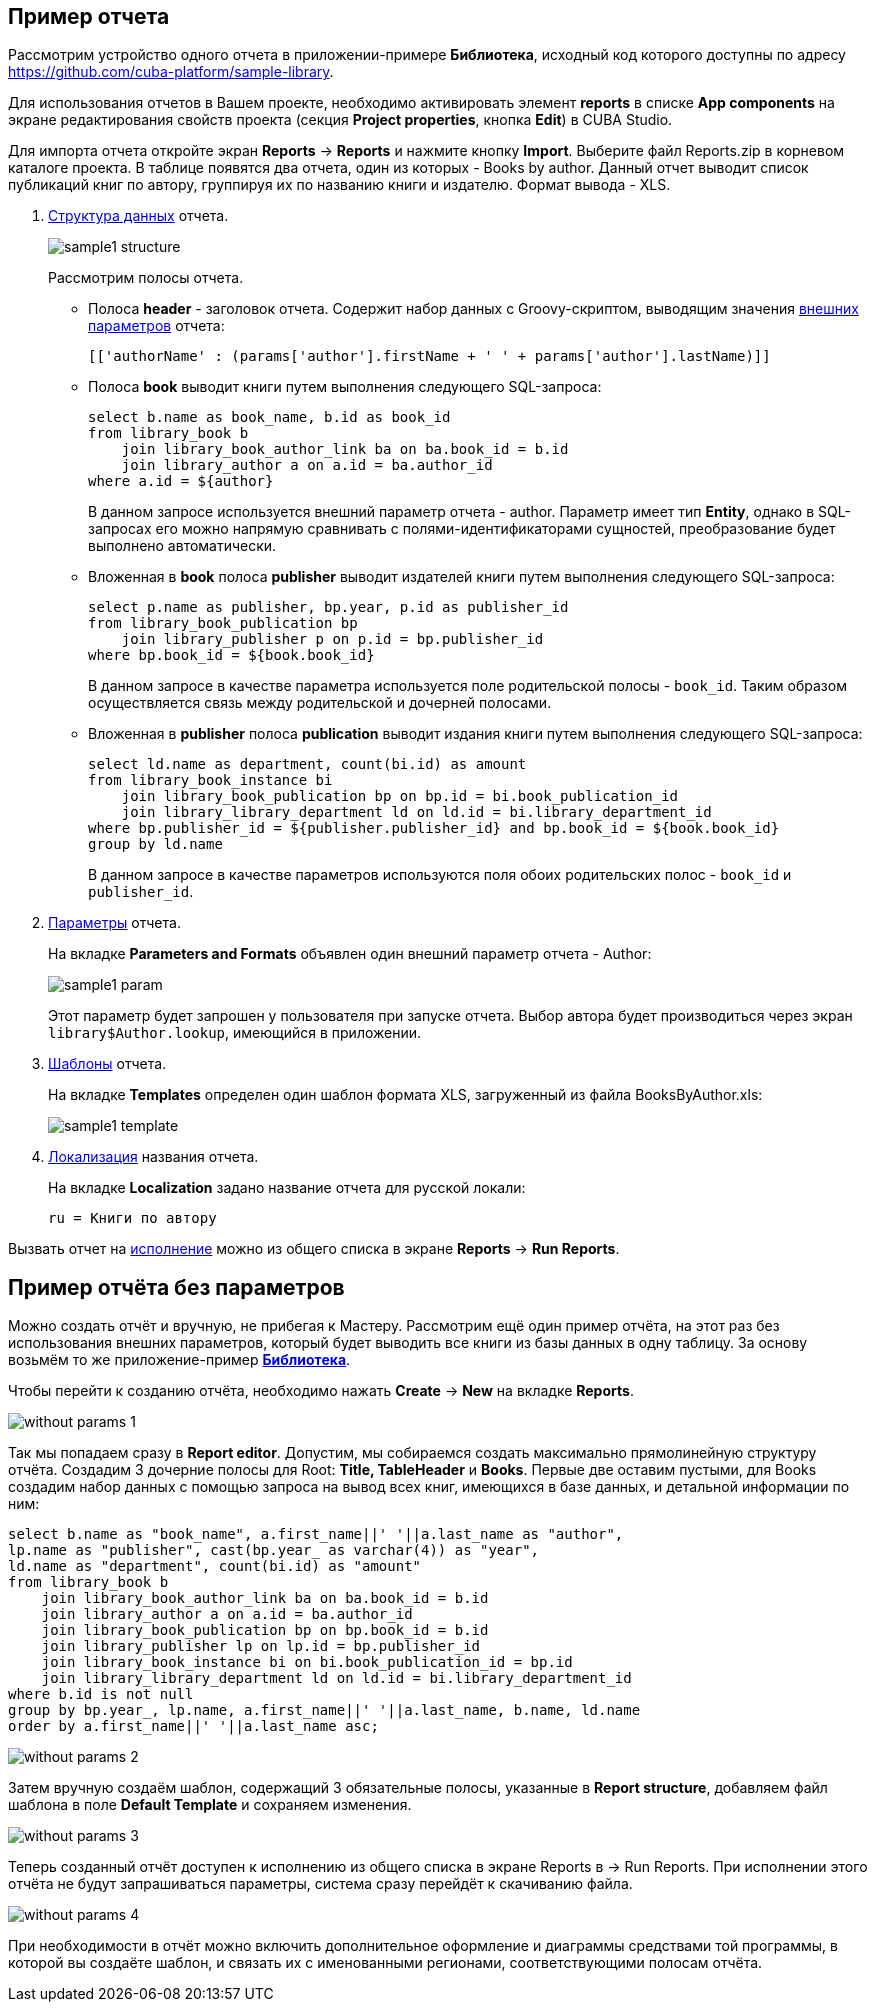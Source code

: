 [[examples]]
== Пример отчета

Рассмотрим устройство одного отчета в приложении-примере *Библиотека*, исходный код которого доступны по адресу https://github.com/cuba-platform/sample-library.

Для использования отчетов в Вашем проекте, необходимо активировать элемент *reports* в списке *App components* на экране
редактирования свойств проекта (секция *Project properties*, кнопка *Edit*) в CUBA Studio.

Для импорта отчета откройте экран *Reports* -> *Reports* и нажмите кнопку *Import*. Выберите файл Reports.zip в корневом каталоге проекта. В таблице появятся два отчета, один из которых - Books by author. Данный отчет выводит список публикаций книг по автору, группируя их по названию книги и издателю. Формат вывода - XLS.

. <<structure,Структура данных>> отчета.
+
--
image::sample1_structure.png[align="center"]

Рассмотрим полосы отчета.

* Полоса *header* - заголовок отчета. Содержит набор данных с Groovy-скриптом, выводящим значения <<parameters,внешних параметров>> отчета:
+
[source, groovy]
----
[['authorName' : (params['author'].firstName + ' ' + params['author'].lastName)]]
----

* Полоса *book* выводит книги путем выполнения следующего SQL-запроса:
+
[source, sql]
----
select b.name as book_name, b.id as book_id
from library_book b 
    join library_book_author_link ba on ba.book_id = b.id
    join library_author a on a.id = ba.author_id
where a.id = ${author}
----
+
В данном запросе используется внешний параметр отчета - author. Параметр имеет тип *Entity*, однако в SQL-запросах его можно напрямую сравнивать с полями-идентификаторами сущностей, преобразование будет выполнено автоматически.

* Вложенная в *book* полоса *publisher* выводит издателей книги путем выполнения следующего SQL-запроса:
+
[source, sql]
----
select p.name as publisher, bp.year, p.id as publisher_id
from library_book_publication bp
    join library_publisher p on p.id = bp.publisher_id
where bp.book_id = ${book.book_id}
----
+
В данном запросе в качестве параметра используется поле родительской полосы - `++book_id++`. Таким образом осуществляется связь между родительской и дочерней полосами.

* Вложенная в *publisher* полоса *publication* выводит издания книги путем выполнения следующего SQL-запроса:
+
[source, sql]
----
select ld.name as department, count(bi.id) as amount
from library_book_instance bi
    join library_book_publication bp on bp.id = bi.book_publication_id
    join library_library_department ld on ld.id = bi.library_department_id
where bp.publisher_id = ${publisher.publisher_id} and bp.book_id = ${book.book_id}
group by ld.name
----
+
В данном запросе в качестве параметров используются поля обоих родительских полос - `++book_id++` и `++publisher_id++`. 
--

. <<parameters,Параметры>> отчета. 
+
--
На вкладке *Parameters and Formats* объявлен один внешний параметр отчета - Author:

image::sample1_param.png[align="center"]

Этот параметр будет запрошен у пользователя при запуске отчета. Выбор автора будет производиться через экран `library$Author.lookup`, имеющийся в приложении.
--

. <<template,Шаблоны>> отчета.
+
На вкладке *Templates* определен один шаблон формата XLS, загруженный из файла BooksByAuthor.xls:
+
image::sample1_template.png[align="center"]

. <<localization,Локализация>> названия отчета.
+
На вкладке *Localization* задано название отчета для русской локали:
+
[source, properties]
----
ru = Книги по автору
----

Вызвать отчет на <<running,исполнение>> можно из общего списка в экране *Reports* -> *Run Reports*.

[[without_params]]
== Пример отчёта без параметров

Можно создать отчёт и вручную, не прибегая к Мастеру. Рассмотрим ещё один пример отчёта, на этот раз без использования внешних параметров, который будет выводить все книги из базы данных в одну таблицу.
За основу возьмём то же приложение-пример https://github.com/cuba-platform/sample-library[*Библиотека*].

Чтобы перейти к созданию отчёта, необходимо нажать *Create* -> *New* на вкладке *Reports*.

image::without_params_1.png[align="center"]

Так мы попадаем сразу в *Report editor*. Допустим, мы собираемся создать максимально прямолинейную структуру отчёта.
Создадим 3 дочерние полосы для Root: *Title, TableHeader* и *Books*. Первые две оставим пустыми, для Books создадим набор данных с помощью запроса на вывод всех книг, имеющихся в базе данных, и детальной информации по ним:

[source, sql]
----
select b.name as "book_name", a.first_name||' '||a.last_name as "author",
lp.name as "publisher", cast(bp.year_ as varchar(4)) as "year",
ld.name as "department", count(bi.id) as "amount"
from library_book b
    join library_book_author_link ba on ba.book_id = b.id
    join library_author a on a.id = ba.author_id
    join library_book_publication bp on bp.book_id = b.id
    join library_publisher lp on lp.id = bp.publisher_id
    join library_book_instance bi on bi.book_publication_id = bp.id
    join library_library_department ld on ld.id = bi.library_department_id
where b.id is not null
group by bp.year_, lp.name, a.first_name||' '||a.last_name, b.name, ld.name
order by a.first_name||' '||a.last_name asc;
----

image::without_params_2.png[align="center"]


Затем вручную создаём шаблон, содержащий 3 обязательные полосы, указанные в *Report structure*, добавляем файл шаблона в поле *Default Template*
и сохраняем изменения.

image::without_params_3.png[align="center"]


Теперь созданный отчёт доступен к исполнению из общего списка в экране Reports в → Run Reports. При исполнении этого отчёта не будут запрашиваться параметры, система сразу перейдёт к скачиванию файла.

image::without_params_4.png[align="center"]


При необходимости в отчёт можно включить дополнительное оформление и диаграммы средствами той программы, в которой вы создаёте шаблон, и связать их с именованными регионами, соответствующими полосам отчёта.